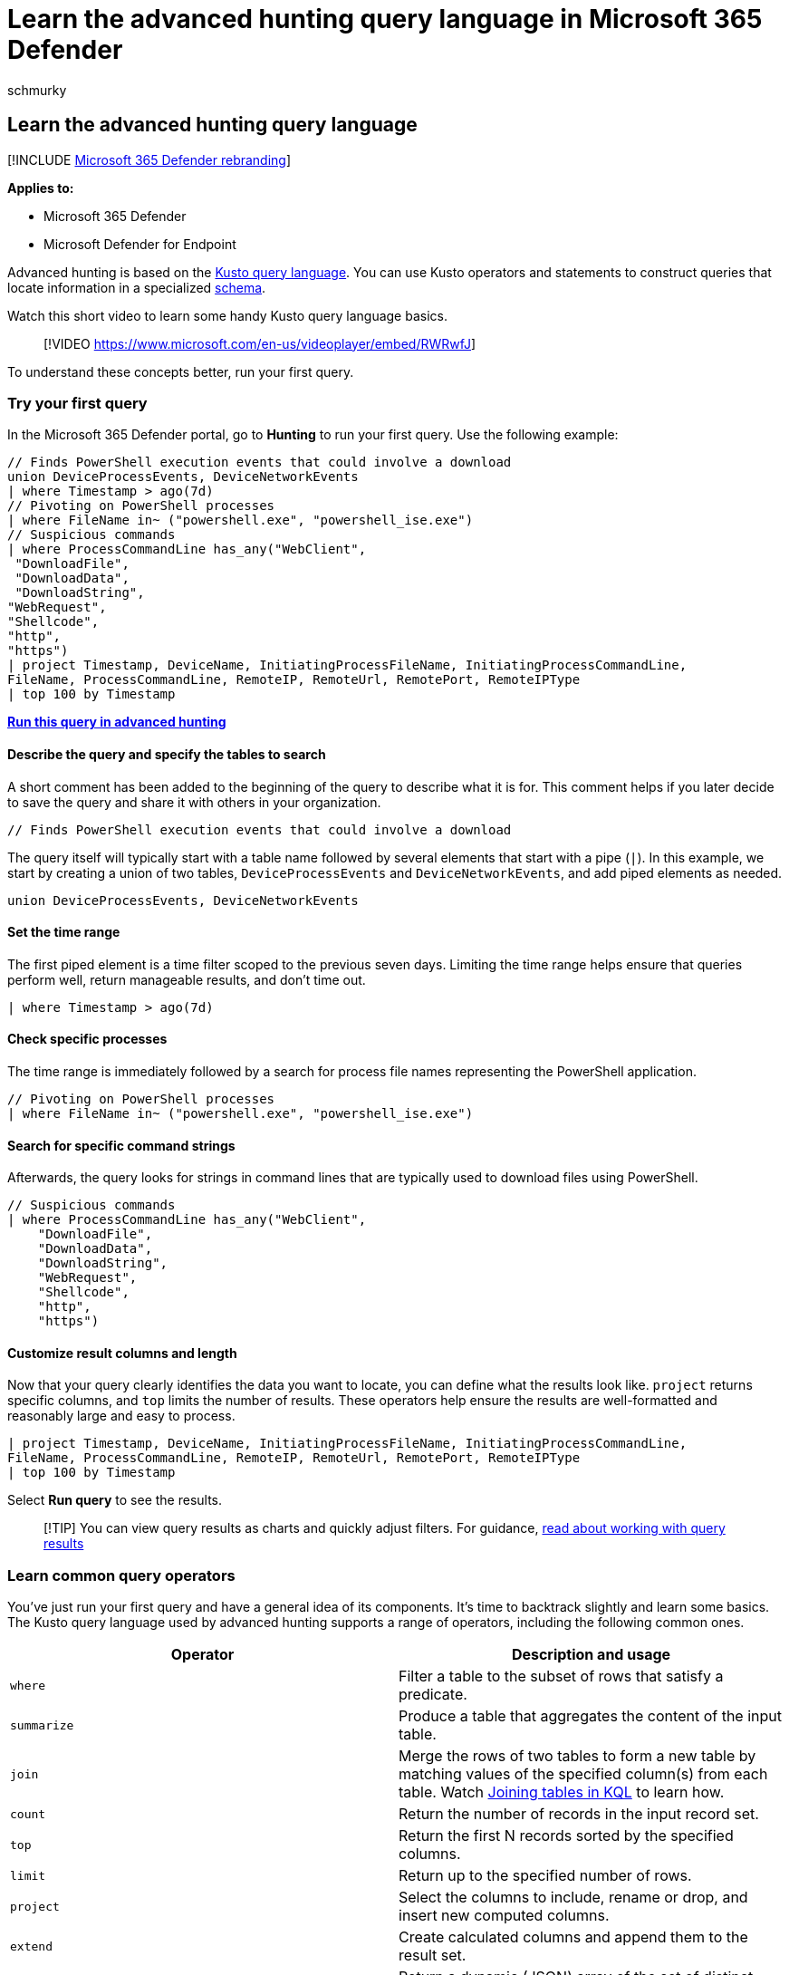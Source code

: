 = Learn the advanced hunting query language in Microsoft 365 Defender
:audience: ITPro
:author: schmurky
:description: Create your first threat hunting query and learn about common operators and other aspects of the advanced hunting query language
:f1.keywords: ["NOCSH"]
:keywords: advanced hunting, threat hunting, cyber threat hunting, Microsoft 365 Defender, microsoft 365, m365, search, query, language, learn, first query, telemetry, events, telemetry, custom detections, schema, kusto, operators, data types, powershell download, query example
:manager: dansimp
:ms.author: maccruz
:ms.collection: ["M365-security-compliance", "m365initiative-m365-defender"]
:ms.localizationpriority: medium
:ms.mktglfcycl: deploy
:ms.pagetype: security
:ms.service: microsoft-365-security
:ms.sitesec: library
:ms.subservice: m365d
:ms.topic: article
:search.appverid: met150
:search.product: eADQiWindows 10XVcnh

== Learn the advanced hunting query language

[!INCLUDE xref:../includes/microsoft-defender.adoc[Microsoft 365 Defender rebranding]]

*Applies to:*

* Microsoft 365 Defender
* Microsoft Defender for Endpoint

Advanced hunting is based on the link:/azure/kusto/query/[Kusto query language].
You can use Kusto operators and statements to construct queries that locate information in a specialized xref:advanced-hunting-schema-tables.adoc[schema].

Watch this short video to learn some handy Kusto query language basics.

____
[!VIDEO https://www.microsoft.com/en-us/videoplayer/embed/RWRwfJ]
____

To understand these concepts better, run your first query.

=== Try your first query

In the Microsoft 365 Defender portal, go to *Hunting* to run your first query.
Use the following example:

[,kusto]
----
// Finds PowerShell execution events that could involve a download
union DeviceProcessEvents, DeviceNetworkEvents
| where Timestamp > ago(7d)
// Pivoting on PowerShell processes
| where FileName in~ ("powershell.exe", "powershell_ise.exe")
// Suspicious commands
| where ProcessCommandLine has_any("WebClient",
 "DownloadFile",
 "DownloadData",
 "DownloadString",
"WebRequest",
"Shellcode",
"http",
"https")
| project Timestamp, DeviceName, InitiatingProcessFileName, InitiatingProcessCommandLine,
FileName, ProcessCommandLine, RemoteIP, RemoteUrl, RemotePort, RemoteIPType
| top 100 by Timestamp
----

*https://security.microsoft.com/hunting?query=H4sIAAAAAAAEAI2TW0sCURSF93PQfxh8Moisp956yYIgQtLoMaYczJpbzkkTpN_et_dcdPQkcpjbmrXXWftyetKTQG5lKqmMpeB9IJksJJKZDOWdZ8wKeP5wvcm3OLgZbMXmXCmIxjnYIfcAVgYvRi8w3TnfsXEDGAG47pCCZXyP5ViO4KeNbt-Up-hEuJmB6lvButnY8XSL-cDl0M2I-GwxVX8Fe2H5zMzHiKjEVB0eEsnBrszfBIWuXOLrxCJ7VqEBfM3DWUYTkNKrv1p5y3X0jwetemzOQ_NSVuuXZ1c6aNTKRaN8VvWhY9n7OS-o6J5r7mYeQypdEKc1m1qfiqpjCSuspsDntt2J61bEvTlXls5AgQfFl5bHM_gr_BhO2RF1rztoBv2tWahrso_TtzkL93KGMGZVr2pe7eWR-xeZl91f_113UOsx3nDR4Y9j5R6kaCq8ajr_YWfFeedsd27L7it-Z6dAZyxsJq1d9-2ZOSzK3y2NVd8-zUPjtZaJnYsIH4Md7AmdeAcd2Cl1XoURc5PzXlfU8U9P54WcswL6t_TW9Q%5F%5FqX-xygQAAA&runQuery=true&timeRangeId=week[Run this query in advanced hunting]*

==== Describe the query and specify the tables to search

A short comment has been added to the beginning of the query to describe what it is for.
This comment helps if you later decide to save the query and share it with others in your organization.

[,kusto]
----
// Finds PowerShell execution events that could involve a download
----

The query itself will typically start with a table name followed by several elements that start with a pipe (`|`).
In this example, we start by creating a union of two tables,  `DeviceProcessEvents` and `DeviceNetworkEvents`, and add piped elements as needed.

[,kusto]
----
union DeviceProcessEvents, DeviceNetworkEvents
----

==== Set the time range

The first piped element is a time filter scoped to the previous seven days.
Limiting the time range helps ensure that queries perform well, return manageable results, and don't time out.

[,kusto]
----
| where Timestamp > ago(7d)
----

==== Check specific processes

The time range is immediately followed by a search for process file names representing the PowerShell application.

[,kusto]
----
// Pivoting on PowerShell processes
| where FileName in~ ("powershell.exe", "powershell_ise.exe")
----

==== Search for specific command strings

Afterwards, the query looks for strings in command lines that are typically used to download files using PowerShell.

[,kusto]
----
// Suspicious commands
| where ProcessCommandLine has_any("WebClient",
    "DownloadFile",
    "DownloadData",
    "DownloadString",
    "WebRequest",
    "Shellcode",
    "http",
    "https")
----

==== Customize result columns and length

Now that your query clearly identifies the data you want to locate, you can define what the results look like.
`project` returns specific columns, and `top` limits the number of results.
These operators help ensure the results are well-formatted and reasonably large and easy to process.

[,kusto]
----
| project Timestamp, DeviceName, InitiatingProcessFileName, InitiatingProcessCommandLine,
FileName, ProcessCommandLine, RemoteIP, RemoteUrl, RemotePort, RemoteIPType
| top 100 by Timestamp
----

Select *Run query* to see the results.

____
[!TIP] You can view query results as charts and quickly adjust filters.
For guidance, xref:advanced-hunting-query-results.adoc[read about working with query results]
____

=== Learn common query operators

You've just run your first query and have a general idea of its components.
It's time to backtrack slightly and learn some basics.
The Kusto query language used by advanced hunting supports a range of operators, including the following common ones.

|===
| Operator | Description and usage

| `where`
| Filter a table to the subset of rows that satisfy a predicate.

| `summarize`
| Produce a table that aggregates the content of the input table.

| `join`
| Merge the rows of two tables to form a new table by matching values of the specified column(s) from each table.
Watch https://www.youtube.com/watch?v=8qZx7Pp5XgM[Joining tables in KQL] to learn how.

| `count`
| Return the number of records in the input record set.

| `top`
| Return the first N records sorted by the specified columns.

| `limit`
| Return up to the specified number of rows.

| `project`
| Select the columns to include, rename or drop, and insert new computed columns.

| `extend`
| Create calculated columns and append them to the result set.

| `makeset`
| Return a dynamic (JSON) array of the set of distinct values that Expr takes in the group.

| `find`
| Find rows that match a predicate across a set of tables.
|===

To see a live example of these operators, run them from the *Get started* section in advanced hunting.

=== Understand data types

Advanced hunting supports Kusto data types, including the following common types:

|===
| Data type | Description and query implications

| `datetime`
| Data and time information typically representing event timestamps.
link:/azure/data-explorer/kusto/query/scalar-data-types/datetime[See supported datetime formats]

| `string`
| Character string in UTF-8 enclosed in single quotes (`'`) or double quotes (`"`).
link:/azure/data-explorer/kusto/query/scalar-data-types/string[Read more about strings]

| `bool`
| This data type supports `true` or `false` states.
link:/azure/data-explorer/kusto/query/scalar-data-types/bool[See supported literals and operators]

| `int`
| 32-bit integer

| `long`
| 64-bit integer
|===

To learn more about these data types, link:/azure/data-explorer/kusto/query/scalar-data-types/[read about Kusto scalar data types].

=== Get help as you write queries

Take advantage of the following functionality to write queries faster:

* *Autosuggest*--as you write queries, advanced hunting provides suggestions from IntelliSense.
* *Schema tree*--a schema representation that includes the list of tables and their columns is provided next to your working area.
For more information, hover over an item.
Double-click an item to insert it to the query editor.
* *link:advanced-hunting-schema-tables.md#get-schema-information-in-the-security-center[Schema reference]*--in-portal reference with table and column descriptions as well as supported event types (`ActionType` values) and sample queries

=== Work with multiple queries in the editor

You can use the query editor to experiment with multiple queries.
To use multiple queries:

* Separate each query with an empty line.
* Place the cursor on any part of a query to select that query before running it.
This will run only the selected query.
To run another query, move the cursor accordingly and select *Run query*.

:::image type="content" source="../../media/multiple-queries.png" alt-text="An example of multiple queries execution in the *New query* page in the Microsoft 365 Defender portal" lightbox="../../media/multiple-queries.png":::

For a more efficient workspace, you can also use multiple tabs in the same hunting page.
Select *New query* to open a tab for your new query.

:::image type="content" source="../../media/multitab.png" alt-text="Opening a new tab by selecting Create new in advanced hunting in the Microsoft 365 Defender portal" lightbox="../../media/multitab.png":::

You can then run different queries without ever opening a new browser tab.

:::image type="content" source="../../media/multitab-examples.png" alt-text="Run different queries without ever leaving the advanced hunting page in the Microsoft 365 Defender portal" lightbox="../../media/multitab-examples.png":::

____
[!NOTE]  Using multiple browser tabs with advanced hunting might cause you to lose your unsaved queries.
To prevent this from happening, use the tab feature within advanced hunting instead of separate browser tabs.
____

=== Use sample queries

The *Get started* section provides a few simple queries using commonly used operators.
Try running these queries and making small modifications to them.

:::image type="content" source="../../media/get-started-section.png" alt-text="The *Getting started* section in the *Advanced hunting* page in the Microsoft 365 Defender portal" lightbox="../../media/get-started-section.png":::

____
[!NOTE] Apart from the basic query samples, you can also access xref:advanced-hunting-shared-queries.adoc[shared queries] for specific threat hunting scenarios.
Explore the shared queries on the left side of the page or the https://aka.ms/hunting-queries[GitHub query repository].
____

=== Access query language documentation

For more information on Kusto query language and supported operators, see link:/azure/kusto/query/[Kusto query language documentation].

____
[!NOTE] Some tables in this article might not be available in Microsoft Defender for Endpoint.
xref:m365d-enable.adoc[Turn on Microsoft 365 Defender] to hunt for threats using more data sources.
You can move your advanced hunting workflows from Microsoft Defender for Endpoint to Microsoft 365 Defender by following the steps in xref:advanced-hunting-migrate-from-mde.adoc[Migrate advanced hunting queries from Microsoft Defender for Endpoint].
____

=== Related topics

* xref:advanced-hunting-overview.adoc[Advanced hunting overview]
* xref:advanced-hunting-query-results.adoc[Work with query results]
* xref:advanced-hunting-shared-queries.adoc[Use shared queries]
* xref:advanced-hunting-query-emails-devices.adoc[Hunt across devices, emails, apps, and identities]
* xref:advanced-hunting-schema-tables.adoc[Understand the schema]
* xref:advanced-hunting-best-practices.adoc[Apply query best practices]
